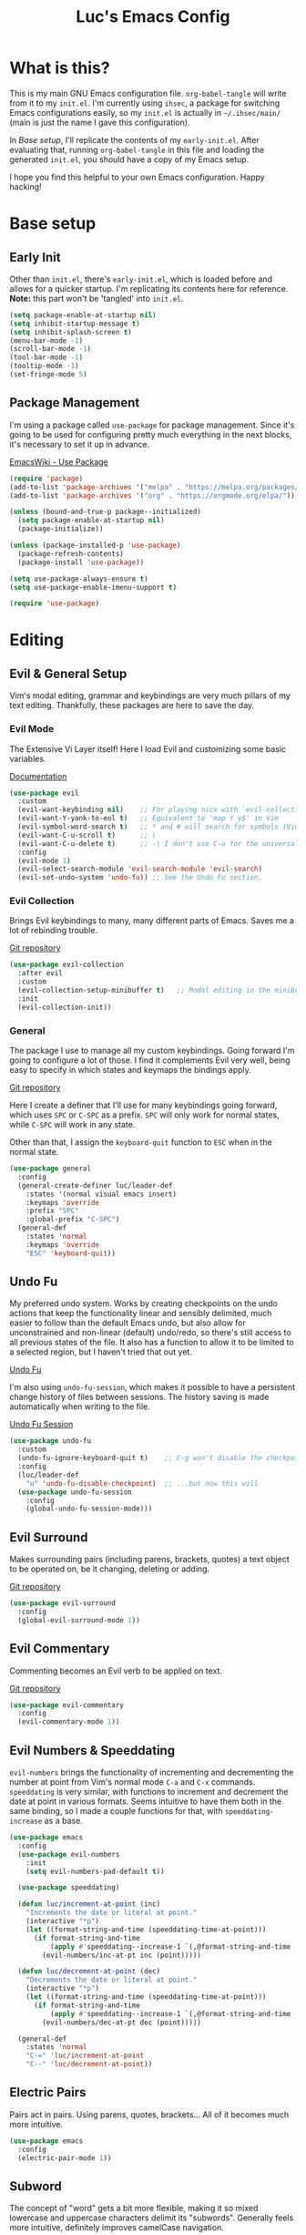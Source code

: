 #+TITLE: Luc's Emacs Config
#+PROPERTY: header-args :tangle ~/.ihsec/main/init.el
#+REVEAL_THEME: night
#+REVEAL_ROOT: https://cdn.jsdelivr.net/npm/reveal.js
#+OPTIONS: toc:nil num:nil

* What is this?
  This is my main GNU Emacs configuration file. =org-babel-tangle=
  will write from it to my =init.el=. I'm currently using =ihsec=, a
  package for switching Emacs configurations easily, so my =init.el=
  is actually in =~/.ihsec/main/= (main is just the name I gave this
  configuration).

  In /Base setup/, I'll replicate the contents of my
  =early-init.el=. After evaluating that, running =org-babel-tangle=
  in this file and loading the generated =init.el=, you should have a
  copy of my Emacs setup.
  
  I hope you find this helpful to your own Emacs configuration. Happy
  hacking!

* Base setup
** Early Init
   Other than =init.el=, there's =early-init.el=, which is loaded
   before and allows for a quicker startup. I'm replicating its
   contents here for reference.  *Note:* this part won't be 'tangled'
   into =init.el=.
   #+begin_src emacs-lisp :tangle no
     (setq package-enable-at-startup nil)
     (setq inhibit-startup-message t)
     (setq inhibit-splash-screen t)
     (menu-bar-mode -1)
     (scroll-bar-mode -1)
     (tool-bar-mode -1)
     (tooltip-mode -1)
     (set-fringe-mode 5)
   #+end_src
   
** Package Management
   I'm using a package called =use-package= for package
   management. Since it's going to be used for configuring pretty much
   everything in the next blocks, it's necessary to set it up in
   advance.
  
   [[https://www.emacswiki.org/emacs/UsePackage][EmacsWiki - Use Package]]
   #+begin_src emacs-lisp
     (require 'package)
     (add-to-list 'package-archives '("melpa" . "https://melpa.org/packages/"))
     (add-to-list 'package-archives '("org" . "https://orgmode.org/elpa/"))

     (unless (bound-and-true-p package--initialized)
       (setq package-enable-at-startup nil)
       (package-initialize))

     (unless (package-installed-p 'use-package)
       (package-refresh-contents)
       (package-install 'use-package))

     (setq use-package-always-ensure t)
     (setq use-package-enable-imenu-support t)

     (require 'use-package)
   #+end_src
  
* Editing
** Evil & General Setup
   Vim's modal editing, grammar and keybindings are very much pillars
   of my text editing. Thankfully, these packages are here to save the
   day.
*** Evil Mode
    The Extensive Vi Layer itself! Here I load Evil and customizing
    some basic variables.
  
    [[https://evil.readthedocs.io/en/latest/index.html][Documentation]]
    #+begin_src emacs-lisp
      (use-package evil
        :custom
        (evil-want-keybinding nil)    ;; For playing nice with `evil-collection'
        (evil-want-Y-yank-to-eol t)   ;; Equivalent to 'map Y y$' in Vim
        (evil-symbol-word-search t)   ;; * and # will search for symbols (Vim's W), not words.
        (evil-want-C-u-scroll t)      ;; \
        (evil-want-C-u-delete t)      ;; -\ I don't use C-u for the universal argument
        :config
        (evil-mode 1)
        (evil-select-search-module 'evil-search-module 'evil-search)
        (evil-set-undo-system 'undo-fu)) ;; See the Undo Fu section.
    #+end_src

*** Evil Collection
    Brings Evil keybindings to many, many different parts of
    Emacs. Saves me a lot of rebinding trouble.
   
    [[htTps://github.com/emacs-evil/evil-collection][Git repository]]
    #+begin_src emacs-lisp
      (use-package evil-collection
        :after evil
        :custom
        (evil-collection-setup-minibuffer t)   ;; Modal editing in the minibuffer!
        :init
        (evil-collection-init))
    #+end_src

*** General
    The package I use to manage all my custom keybindings. Going
    forward I'm going to configure a lot of those. I find it
    complements Evil very well, being easy to specify in which states
    and keymaps the bindings apply.

    [[https://github.com/noctuid/general.el][Git repository]]

    Here I create a definer that I'll use for many keybindings going
    forward, which uses =SPC= or =C-SPC= as a prefix. =SPC= will only
    work for normal states, while =C-SPC= will work in any state.
   
    Other than that, I assign the =keyboard-quit= function to =ESC=
    when in the normal state.
    #+begin_src emacs-lisp
      (use-package general
        :config
        (general-create-definer luc/leader-def
          :states '(normal visual emacs insert)
          :keymaps 'override
          :prefix "SPC"
          :global-prefix "C-SPC")
        (general-def
          :states 'normal
          :keymaps 'override
          "ESC" 'keyboard-quit))
    #+end_src
    
** Undo Fu
   My preferred undo system. Works by creating checkpoints on the undo
   actions that keep the functionality linear and sensibly delimited,
   much easier to follow than the default Emacs undo, but also allow
   for unconstrained and non-linear (default) undo/redo, so there's
   still access to all previous states of the file. It also has a
   function to allow it to be limited to a selected region, but I
   haven't tried that out yet.

   [[https://gitlab.com/ideasman42/emacs-undo-fu][Undo Fu]]

   I'm also using =undo-fu-session=, which makes it possible to have a
   persistent change history of files between sessions. The history
   saving is made automatically when writing to the file.
   
   [[https://gitlab.com/ideasman42/emacs-undo-fu-session][Undo Fu Session]]
   #+begin_src emacs-lisp
     (use-package undo-fu
       :custom
       (undo-fu-ignore-keyboard-quit t)    ;; C-g won't disable the checkpoint...
       :config
       (luc/leader-def
         "u" 'undo-fu-disable-checkpoint)  ;; ...but now this will
       (use-package undo-fu-session
         :config
         (global-undo-fu-session-mode)))
   #+end_src

** Evil Surround
   Makes surrounding pairs (including parens, brackets, quotes) a text
   object to be operated on, be it changing, deleting or adding.

   [[https://github.com/emacs-evil/evil-surround][Git repository]]
   #+begin_src emacs-lisp
     (use-package evil-surround
       :config
       (global-evil-surround-mode 1))
   #+end_src

** Evil Commentary
   Commenting becomes an Evil verb to be applied on text.

   [[https://github.com/linktohack/evil-commentary][Git repository]]
   #+begin_src emacs-lisp
     (use-package evil-commentary
       :config
       (evil-commentary-mode 1))
   #+end_src

** Evil Numbers & Speeddating
   =evil-numbers= brings the functionality of incrementing and
   decrementing the number at point from Vim's normal mode =C-a= and
   =C-x= commands. =speeddating= is very similar, with functions to
   increment and decrement the date at point in various formats. Seems
   intuitive to have them both in the same binding, so I made a couple
   functions for that, with =speeddating-increase= as a base.
   #+begin_src emacs-lisp
     (use-package emacs
       :config
       (use-package evil-numbers
         :init
         (setq evil-numbers-pad-default t))

       (use-package speeddating)

       (defun luc/increment-at-point (inc)
         "Increments the date or literal at point."
         (interactive "*p")
         (let ((format-string-and-time (speeddating-time-at-point)))
           (if format-string-and-time
               (apply #'speeddating--increase-1 `(,@format-string-and-time ,inc))
             (evil-numbers/inc-at-pt inc (point)))))

       (defun luc/decrement-at-point (dec)
         "Decrements the date or literal at point."
         (interactive "*p")
         (let ((format-string-and-time (speeddating-time-at-point)))
           (if format-string-and-time
               (apply #'speeddating--increase-1 `(,@format-string-and-time ,(- dec)))
             (evil-numbers/dec-at-pt dec (point)))))

       (general-def
         :states 'normal
         "C-=" 'luc/increment-at-point
         "C--" 'luc/decrement-at-point))
   #+end_src
   
** Electric Pairs
   Pairs act in pairs. Using parens, quotes, brackets...  All of it
   becomes much more intuitive.
   #+begin_src emacs-lisp
   (use-package emacs
     :config
     (electric-pair-mode 1))
   #+end_src

** Subword
   The concept of "word" gets a bit more flexible, making it so mixed
   lowercase and uppercase characters delimit its
   "subwords". Generally feels more intuitive, definitely improves
   camelCase navigation.
   #+begin_src emacs-lisp
     (use-package subword
       :config
       (global-subword-mode 1))
   #+end_src

* Search & Completion
** Ivy, Counsel & Swiper
   As my completion framework, I'm using Ivy. On top of it I'm loading
   Ivy Rich, for getting details on each option for selection. Also
   setting up keybindings for the Counsel versions of commands for
   much better navigability, substituting I-search with =swiper= and
   remapping some keys in the =ivy-minibuffer-map=.
  
   [[https://github.com/abo-abo/swiper][Git repository]]
   #+begin_src emacs-lisp
     (use-package ivy
       :config
       (ivy-mode 1)
       (use-package counsel)
       (use-package ivy-rich
         :init
         (ivy-rich-mode 1))
       (luc/leader-def
         "SPC" 'counsel-M-x
         "C-SPC" 'counsel-M-x
         "f" 'counsel-find-file
         "F" 'counsel-fzf
         "d" 'counsel-dired
         "b" 'counsel-switch-buffer
         "B" 'counsel-switch-buffer-other-window
         "g" 'counsel-rg)
       (general-def
         :states 'normal
         "C-s" 'swiper)
       (general-def
         :states 'insert
         :keymaps 'ivy-minibuffer-map
         "C-j" 'ivy-next-line
         "C-k" 'ivy-previous-line
         "C-n" 'ivy-next-history-element
         "C-p" 'ivy-previous-history-element)
       (general-def
         :states 'normal
         :keymaps 'ivy-minibuffer-map
         "j" 'ivy-next-line
         "k" 'ivy-previous-line
         "J" 'ivy-next-history-element
         "K" 'ivy-previous-history-element))
   #+end_src

** Company
   An auto-completion package. Very comfortable to use and highly
   customizable.  I do some remapping to use make it so it doesn't
   interfere with Evil's completion commands (=C-n= and =C-p=).
   
   [[https://company-mode.github.io/][Documentation]]
   #+begin_src emacs-lisp
     (use-package company
       :hook
       (after-init . global-company-mode)
       :init
       (setq company-idle-delay 0)
       (setq company-minimum-prefix-length 1)
       (setq company-tooltip-idle-delay 0)
       (setq company-selection-wrap-around t)
       :config
       (general-def
         :keymaps 'company-active-map
         "C-<return>" 'company-cancel
         "C-j" 'company-select-next-or-abort
         "C-k" 'company-select-previous-or-abort
         "C-n" 'evil-complete-next
         "C-p" 'evil-complete-previous)
       (luc/leader-def
         "ac" 'company-mode))
   #+end_src

* Interface & Interactions
** Theme and Default Font
   Trying out some Doom themes and the Doom modeline. Looking pretty
   good.
  
   [[https://github.com/hlissner/emacs-doom-themes][Doom themes]]

   [[https://github.com/seagle0128/doom-modeline][Doom modeline]]
   #+begin_src emacs-lisp
     (use-package emacs
       :config
       (use-package doom-themes)
       (load-theme 'doom-dracula t)
       (use-package doom-modeline
         :init
         (setq doom-modeline-icon t)
         (doom-modeline-mode 1)
         :custom
         (doom-modeline-height 30))
       ;; Making this the default font for this and future frames
       (add-to-list 'default-frame-alist '(font . "UbuntuMono-13"))
       (set-face-attribute 'default nil :font "UbuntuMono-13"))
   #+end_src

** Rainbow Delimiters
   Delimiters (or pairs) have matching colors.
   
   [[https://github.com/Fanael/rainbow-delimiters][Git repository]]
   #+begin_src emacs-lisp
     (use-package rainbow-delimiters
       :hook
       (prog-mode . rainbow-delimiters-mode))
   #+end_src

** Rainbow Mode
   Hex codes in text have their background colored.
   
   [[https://github.com/emacsmirror/rainbow-mode][Git repository]]
   #+begin_src emacs-lisp
     (use-package rainbow-mode
       :hook (prog-mode
              conf-mode
              fundamental-mode
              org-mode)
       :init
       (luc/leader-def
         "irm" 'rainbow-mode))
   #+end_src

** Help
   Emacs is great at discoverability. Here I set keybindings for help
   ("describe") commands, and load the =helpful= package for better
   help buffers.
   #+begin_src emacs-lisp
     (use-package helpful
       :custom
       (counsel-describe-function-function #'helpful-callable)
       (counsel-describe-variable-function #'helpful-variable)
       :config
       (luc/leader-def
         "hm" 'describe-mode
         "hk" 'helpful-key
         "hv" 'counsel-describe-variable
         "hf" 'counsel-describe-function
         "hc" 'helpful-command))
   #+end_src
   
** Finding and reloading configuration
   I visit this file and reload =init.el= quite a lot.  Only makes
   sense to make a couple keybindings for that.
   #+begin_src emacs-lisp
     (use-package emacs
       :config
       (defun luc/config-find ()
         "Navigates to my Emacs configuration Org file."
         (interactive)
         (find-file "~/dotfiles/emacs/.ihsec/main/emacs.org"))

       (luc/leader-def
         "ce" 'luc/config-find)

       (defun luc/config-reload ()
         "Reloads init.el"
         (interactive)
         (load-file "~/.emacs.d/init.el"))

       (luc/leader-def
         "cr" 'luc/config-reload))
   #+end_src
   
** Relative Line Numbers
   Display absolute number for current line, relative number for other
   lines.
   #+begin_src emacs-lisp
     (use-package display-line-numbers
       :config
       (setq display-line-numbers-type 'relative)
       (luc/leader-def
         "iln" 'display-line-numbers-mode)
       :hook
       (prog-mode . display-line-numbers-mode))
   #+end_src
   
** Highlight Current Line
   #+begin_src emacs-lisp
     (use-package hl-line
       :config
       (luc/leader-def
         "ilh" 'hl-line-mode))
   #+end_src
   
** Highlight Search
   Search matches will remain highlighted until disabled with this
   keybinding.
   #+begin_src emacs-lisp
     (use-package evil
       :config
       (luc/leader-def
         "ish" 'evil-ex-nohighlight))
   #+end_src
   
** Hydra
   A package for grouping quick bindings together for a particular
   task. It's a lot easier to understand just seeing an example.
   
   [[https://github.com/abo-abo/hydra][Github repository]]
*** Scaling windows
    Scaling with =[count] C-w [+/-/</>]= doesn't feel very
    comfortable, since I never know exactly how much I want to
    scale. This hydra makes that a lot easier.
    #+begin_src emacs-lisp
      ;; With this, I can press 'SPC es' and then h/j/k/l how many
      ;; times I need to scale the window properly, then 'q' to quit.
      (use-package hydra
        :config
        (defhydra luc/hydra-window-scale ()
          "Scale current window."
          ("h" evil-window-decrease-width "width--")
          ("l" evil-window-increase-width "width++")
          ("j" evil-window-decrease-height "height--")
          ("k" evil-window-increase-height "height++")
          ("q" nil "quit" :exit t))
        (luc/leader-def
          "es" 'luc/hydra-window-scale/body))
    #+end_src
    
* Windows & Buffers
** Basic keybindings
   Creating comfortable keybindings for common buffer/window related
   commands.
   #+begin_src emacs-lisp
     (luc/leader-def
       "w" 'save-buffer
       "k" 'kill-current-buffer
       "q" 'delete-window
       "v" 'split-window-horizontally
       "s" 'split-window-vertically
       "n" 'switch-to-next-buffer
       "p" 'switch-to-prev-buffer)
   #+end_src

** Winner
   Undo and redo for window actions. I use this a lot when I need to
   have only one window open for a moment, and then want the layout I
   had before back.
   #+begin_src emacs-lisp
     (use-package winner
       :hook (after-init . winner-mode)
       :config
       ;; (general-def
       ;;   :states 'normal
       ;;   :keymaps 'override
       ;;   "C-w u" 'winner-undo
       ;;   "C-w r" 'winner-redo))
       (luc/leader-def
         "eu" 'winner-undo
         "er" 'winner-redo))
   #+end_src

** Scroll conservatively
   I want my cursor to only move the screen one line at a time when on
   the edges.
   #+begin_src emacs-lisp
     (use-package emacs
       :config
       (setq scroll-conservatively 100))
   #+end_src
   
** Better visual line navigation
   I always thought the visual line motion commands felt a bit clunky
   by default on Evil. Fortunately, =evil-better-visual-line= makes
   those work flawlessly.

   I'm not currently using =evil-better-visual-line-on= by default
   because I don't want to create discrepancies in behavior relating
   to line movement. Those could be very minor though, will probably
   try it out sometime.
   #+begin_src emacs-lisp
     (use-package evil-better-visual-line
       :config
       (general-def
         :states 'normal
         "gj" 'evil-better-visual-line-next-line
         "gk" 'evil-better-visual-line-previous-line))
   #+end_src
   
* Applications & Utilities
** Magit & Forge
   Amazingly powerful Git front-end. I hadn't known of it before, but
   =forge= allows for working with Git forges (in my case, Github)
   from inside Emacs. Even more awesome!
   
   [[https://magit.vc/][Magit Website]]
   
   [[https://magit.vc/manual/forge/][Forge Manual]]
   #+begin_src emacs-lisp
     (use-package magit
       :config
       (use-package forge)
       (luc/leader-def
         "mg" 'magit-status))
   #+end_src

** Org Mode
   An amazing organization tool. I'm using it to write this very file,
   which really facilitates checking and updating the configuration,
   but there's a lot more to it as well.
   
   [[https://orgmode.org/manual/][Org Manual]]
*** Aesthetics
    Changing the look and feel of =org-mode=, for maximum organization power.
**** Header font sizes
     #+begin_src emacs-lisp
       (use-package org
         :config
         (dolist (face '((org-level-1 . 1.1)
                         (org-level-2 . 1.05)
                         (org-level-3 . 1.0)
                         (org-level-4 . 1.0)
                         (org-level-5 . 1.0)
                         (org-level-6 . 1.0)
                         (org-level-7 . 1.0)
                         (org-level-8 . 1.0)))
           (set-face-attribute (car face) nil :height (cdr face))))
     #+end_src
     
**** Variable Pitch Mode 
     Different font pitches for different contexts.
     #+begin_src emacs-lisp
       (use-package org
         :config
         (defun luc/set-my-face-attributes ()
           (set-face-attribute 'fixed-pitch nil :font "UbuntuMono-13")
           (set-face-attribute 'default nil :inherit 'fixed-pitch)
           (set-face-attribute 'org-table nil :inherit 'fixed-pitch)
           (set-face-attribute 'org-block nil :inherit 'fixed-pitch)
           (set-face-attribute 'org-verbatim nil :inherit 'fixed-pitch)
           (set-face-attribute 'org-meta-line nil :inherit 'fixed-pitch))
         :hook
         (org-mode . luc/set-my-face-attributes)
         (org-mode . variable-pitch-mode))
     #+end_src
     
**** Ellipsis & Org Bullets
     Header markers are bullets and expansion markers are little triangles. A lot cleaner.
     #+begin_src emacs-lisp
       (use-package org
         :config
         (setq org-ellipsis " ▾")
         (use-package org-bullets
           :custom
           (org-bullets-bullet-list '("◉" "●" "○" "●" "○" "●" "○"))
           :hook
           (org-mode . org-bullets-mode)))
     #+end_src
     
**** Visual Line Mode
     For visual line wrapping at words spaces.
     #+begin_src emacs-lisp
       (use-package org
         :hook (org-mode . visual-line-mode))
       #+end_src
     
**** Visual Fill Column
     For centering text in the buffer.
     #+begin_src emacs-lisp
       (use-package visual-fill-column
         :init
         (setq visual-fill-column-width 100)
         (setq visual-fill-column-center-text 1)
         :hook
         (org-mode . visual-fill-column-mode))
     #+end_src
     
*** Evil Org
    More Evil keybindings for Org Mode.
    
    [[https://github.com/Somelauw/evil-org-mode][Git repository]]
    #+begin_src emacs-lisp
      (use-package evil-org
        :after org
        :hook ((org-mode . evil-org-mode)
               (evil-org-mode . (lambda () (evil-org-set-key-theme '(navigation insert textobjects additional))))))
    #+end_src

*** Exporting: Ox-Reveal and Htmlize
    Org is pretty easy to export to different formats (by default, =C-c C-e= will bring up Org Export
    Dispatcher with many options). For better visualization in HTML (including =reveal.js= presentations),
    these packages really come in handy.
    
    [[https://github.com/hexmode/ox-reveal][Ox Reveal]]
    
    [[https://github.com/hniksic/emacs-htmlize][Htmlize]]
    #+begin_src emacs-lisp
      (use-package ox-reveal
        :init
        (setq org-reveal-mathjax t))

      (use-package htmlize
        :commands htmlize-file)
    #+end_src

*** Org Agenda
    I use this daily to manage my schedule, check deadlines, remember
    dates and keep track of my daily routine. Thankfully =evil-org=
    can bring more Evil keybindings to it as well.
    
    There's a keybinding for toggling =log-mode= in the agenda because
    repeated tasks (from the daily routine, for example) only show up
    there when I mark them as =DONE=, along with the timestamp for
    when I completed them.
    #+begin_src emacs-lisp
      (use-package org
        :config
        (setq org-directory "~/storage/org/")
        (setq org-agenda-files '("~/storage/org/agenda/"))
        (setq org-agenda-log-mode-items '(closed clock state))
        (use-package evil-org-agenda
          :ensure nil
          :config
          (evil-org-agenda-set-keys))
        (general-def
          :states 'motion
          :keymaps 'org-agenda-mode-map
          "l" 'org-agenda-log-mode)
        (luc/leader-def
          "ca" 'org-agenda))
    #+end_src
    
*** Org Capture
    For quickly 'capturing' something in Org files. I mostly use it
    for adding items to the agenda, but have templates for other uses
    as well. Counsel also has it's version of it.
    #+begin_src emacs-lisp
      (use-package org
        :config
        (luc/leader-def
          "cc" 'counsel-org-capture)
        (setq org-capture-templates
              '(("d"
                 "Task with deadline"
                 entry (file+headline "agenda/deadlines.org" "Deadlines")
                 "* TODO %^{Task}\nSCHEDULED: %^t DEADLINE: %^t")
                ("t"
                 "Task without deadline"
                 entry (file+headline "agenda/tasks.org" "Tasks")
                 "* TODO %^{Task}\n SCHEDULED: %^t\n%?")
                ("e"
                 "Scheduled event"
                 entry (file+headline "agenda/events.org" "Events")
                 "* %^{Event}\nSCHEDULED: %^T\n")
                ("r"
                 "Dates to remember"
                 entry (file+headline "agenda/dates.org" "Dates")
                 "* %^{Description}\n%^t\n")
                ("l"
                 "Link"
                 entry (file+headline "links.org" "Links")
                 "* [[%x][%^{Description}]]\n%U")
                ("i"
                 "Idea/thought"
                 entry (file+headline "thoughts.org" "Ideas & Thoughts")
                 "* %?\n%U"))))
    #+end_src
    
*** Org Babel
    For managing configuration files written in Org.
**** Automatic tangling
     =org-babel-tangle= writes the contents of the source blocks of an Org file
     into a destination file. Since I'm using it to write to configuration files,
     I'd like that function to be called every time I save the corresponding Org
     file.

     Here I make it so =org-babel-tangle= is added to the =after-save-hook= on Org
     files that match my specification. For that, I create a variable that holds a
     list of my Org configuration files (so far only this one) and a function to make
     the check.
     #+begin_src emacs-lisp
       (use-package emacs
         :config
         (defvar luc/org-config-dir (expand-file-name "~/dotfiles")
           "Directory with Org files that should call `org-babel-tangle' automatically when written to.")

         (defun luc/auto-tangle-config-files ()
           "If `buffer-file-name' is a file in `luc/org-config-dir' (recursively), call `org-babel-tangle'"
           (when (member (buffer-file-name) (directory-files-recursively luc/org-config-dir ".*.org$"))
             (let ((org-confirm-babel-evaluate nil))
               (org-babel-tangle))
             (message "File successfully tangled!")))

         (use-package org
           :hook
           (org-mode . (lambda () (add-hook 'after-save-hook #'luc/auto-tangle-config-files)))))
     #+end_src
     
** Dired
   I use dired for basically all my file management, along some other
   packages to make it that much more intuitive and useful.
   
   [[https://github.com/jwiegley/emacs-async][Async]]
   
   [[https://github.com/Fuco1/dired-hacks/tree/7c0ef09d57a80068a11edc74c3568e5ead5cc15a#dired-subtree][Dired Subtree]]
   #+begin_src emacs-lisp
     (use-package dired
       :ensure nil
       :custom
       (trash-directory "~/.local/share/Trash/")
       (delete-by-moving-to-trash t)
       (dired-isearch-filenames 'dwim)        ;; I-search only matches filenames if cursor is on 
                                              ;;   filename column.
       (dired-dwim-target t)                  ;; Deduces where to copy/move files, works great on 
                                              ;;   split windows
       :hook
       (dired-mode . dired-hide-details-mode) ;; Don't show full details by default - toggle with
                                              ;; left paren
       :config
       (use-package async)                    ;; \
       (use-package dired-async               ;; -\ Will allow for Dired operations to be run
                                              ;;      asynchronously
         :ensure nil
         :config
         (dired-async-mode 1))
       (use-package dired-subtree             ;; Directories can expand into subtrees
         :config
         (general-def
           :keymaps 'dired-mode-map
           "<tab>" 'dired-subtree-toggle
           "<backtab>" 'dired-subtree-cycle))
       (use-package wdired                    ;; Writable Dired
         :ensure nil
         :init
         (setq wdired-allow-to-change-permissions t)
         (setq wdired-create-parent-directories t)))
   #+end_src
   
** Gnus
   Built-in package for managing RSS feeds, news and mail. For now I
   only use it for mail.  I'm using two GMail accounts here, each with
   authentication info in my =.authinfo= file.  In each account it's
   necessary to enable IMAP and either grant access to third party
   apps or create an app password and use that in =.authinfo=. Other
   than that, I have the variables =NAME= and =EMAIL= set in my
   =.profile=.
   
   I definitely still have things I want to improve on it, so that's
   coming soon. Either that or giving =mu4e= another try.

   [[https://www.emacswiki.org/emacs/GnusTutorial][EmacsWiki Gnus Tutorial]]
   #+begin_src emacs-lisp
     (use-package gnus
       :config
       (setq gnus-expert-user t)
       (setq gnus-select-method '(nnnil ""))
       (setq gnus-secondary-select-methods '((nnimap "uni"
                                                     (nnimap-address "imap.gmail.com")
                                                     (nnimap-server-port 993)
                                                     (nnimap-stream ssl)
                                                     (nnimap-authinfo-file "~/.authinfo"))
                                             (nnimap "personal"
                                                     (nnimap-address "imap.gmail.com")
                                                     (nnimap-server-port 993)
                                                     (nnimap-stream ssl)
                                                     (nnimap-authinfo-file "~/.authinfo"))))
       (setq message-send-mail-function 'smtpmail-send-it
             smtpmail-default-smtp-server "smtp.gmail.com")
       (luc/leader-def
         "ml" 'gnus
         "mc" 'compose-mail
         "mC" 'compose-mail-other-window))
   #+end_src

** Terminal & Shell
*** Shell & shell commands
    I really like using =shell= if I don't need actual terminal
    emulation, because it really is just an Emacs buffer, with all the
    editing power I could want.
    
    I also want to be able to simply evaluate a command through the
    shell without having to pull up the buffer, so here I make a
    better keybinding for =shell-command=.
    #+begin_src emacs-lisp
      (use-package shell
        :config
        (luc/leader-def
          "as" 'shell
          "!" 'shell-command))
    #+end_src
    
*** Vterm
    A very good terminal emulator for using inside Emacs. With
    =evil-collection=, it gets a lot more comfortable to use (still
    not as comfortable as the Emacs buffer that =shell= provides, but
    more comfortable nonetheless), and I especially like that it can
    toggle sending =A'S= to Emacs or the shell.
    #+begin_src emacs-lisp
      (use-package vterm
        :config
        (evil-collection-vterm-setup)
        (luc/leader-def
          "at" 'vterm)
        (general-def
          :keymaps 'vterm-mode-map
          "C-j" 'evil-collection-vterm-toggle-send-escape))
    #+end_src
    
    

